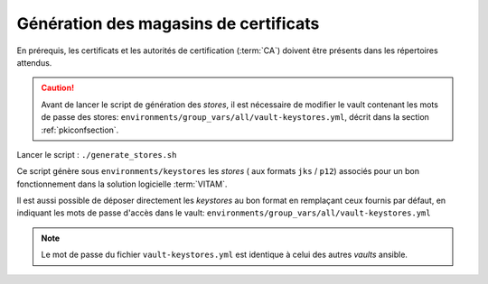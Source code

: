 
Génération des magasins de certificats
--------------------------------------

En prérequis, les certificats et les autorités de certification (:term:`CA`) doivent être présents dans les répertoires attendus.

.. caution:: Avant de lancer le script de génération des *stores*, il est nécessaire de modifier le vault contenant les mots de passe des stores: ``environments/group_vars/all/vault-keystores.yml``, décrit dans la section :ref:`pkiconfsection`.

Lancer le script : ``./generate_stores.sh``

Ce script génère sous ``environments/keystores`` les `stores` ( aux formats ``jks`` / ``p12``) associés pour un bon fonctionnement dans la solution logicielle :term:`VITAM`.

Il est aussi possible de déposer directement les `keystores` au bon format en remplaçant ceux fournis par défaut, en indiquant les mots de passe d'accès dans le vault: ``environments/group_vars/all/vault-keystores.yml``

.. note:: Le mot de passe du fichier ``vault-keystores.yml`` est identique à celui des autres `vaults` ansible.
